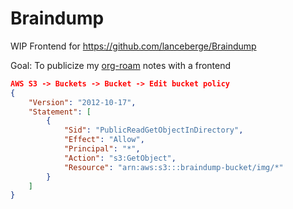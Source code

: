 * Braindump

  WIP Frontend for https://github.com/lanceberge/Braindump

  Goal: To publicize my [[https://www.orgroam.com/][org-roam]] notes with a frontend

  #+BEGIN_SRC json
AWS S3 -> Buckets -> Bucket -> Edit bucket policy
{
    "Version": "2012-10-17",
    "Statement": [
        {
            "Sid": "PublicReadGetObjectInDirectory",
            "Effect": "Allow",
            "Principal": "*",
            "Action": "s3:GetObject",
            "Resource": "arn:aws:s3:::braindump-bucket/img/*"
        }
    ]
}
  #+END_SRC
